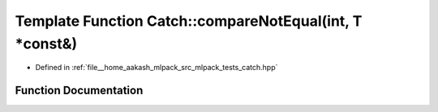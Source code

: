 .. _exhale_function_namespaceCatch_1adb4b3e912b89a987025ca28cf0c92ba8:

Template Function Catch::compareNotEqual(int, T \*const&)
=========================================================

- Defined in :ref:`file__home_aakash_mlpack_src_mlpack_tests_catch.hpp`


Function Documentation
----------------------


.. doxygenfunction:: Catch::compareNotEqual(int, T *const&)

